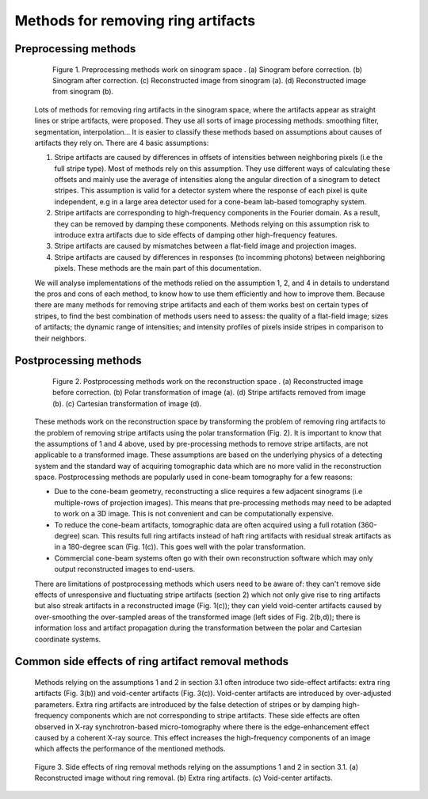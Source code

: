 ***********************************
Methods for removing ring artifacts
***********************************

Preprocessing methods
=====================

    .. figure:: section3_figs/fig1.jpg
        :figwidth: 90 %
        :align: center
        :figclass: align-center

        Figure 1. Preprocessing methods work on sinogram space . (a) Sinogram before
        correction. (b) Sinogram after correction. (c) Reconstructed image from
        sinogram (a). (d) Reconstructed image from sinogram (b).

    Lots of methods for removing ring artifacts in the sinogram space, where the
    artifacts appear as straight lines or stripe artifacts, were proposed. They use
    all sorts of image processing methods: smoothing filter, segmentation, interpolation...
    It is easier to classify these methods based on assumptions about causes of artifacts
    they rely on. There are 4 basic assumptions:

    1. Stripe artifacts are caused by differences in offsets of intensities
       between neighboring pixels (i.e the full stripe type). Most of methods rely on
       this assumption. They use different ways of calculating these offsets and
       mainly use the average of intensities along the angular direction of a
       sinogram to detect stripes. This assumption is valid for a detector
       system where the response of each pixel is quite independent, e.g in a large
       area detector used for a cone-beam lab-based tomography system.

    2. Stripe artifacts are corresponding to high-frequency components in the
       Fourier domain. As a result, they can be removed by damping these components.
       Methods relying on this assumption risk to introduce extra artifacts due to
       side effects of damping other high-frequency features.

    3. Stripe artifacts are caused by mismatches between a flat-field image and projection images.

    4. Stripe artifacts are caused by differences in responses (to incomming
       photons) between neighboring pixels. These methods are the main part of this
       documentation.

    We will analyse implementations of the methods relied on the assumption 1, 2,
    and 4 in details to understand the pros and cons of each method, to know how to
    use them efficiently and how to improve them. Because there are many methods for
    removing stripe artifacts and each of them works best on certain types of
    stripes, to find the best combination of methods users need to assess: the
    quality of a flat-field image; sizes of artifacts; the dynamic range of intensities;
    and intensity profiles of pixels inside stripes in comparison to their neighbors.

    .. toctree::
        :maxdepth: 2

        section3_1/section3_1_1
        section3_1/section3_1_2
        section3_1/section3_1_3
        section3_1/section3_1_4
        section3_1/section3_1_5
        section3_1/section3_1_6

.. _section_3_2:

Postprocessing methods
======================

    .. figure:: section3_figs/fig2.jpg
        :figwidth: 90 %
        :align: center
        :figclass: align-center

        Figure 2. Postprocessing methods work on the reconstruction space . (a)
        Reconstructed image before correction. (b) Polar transformation of image (a).
        (d) Stripe artifacts removed from image (b). (c) Cartesian transformation of
        image (d).

    These methods work on the reconstruction space by transforming the problem of
    removing ring artifacts to the problem of removing stripe artifacts using the
    polar transformation (Fig. 2). It is important to know that the assumptions
    of 1 and 4 above, used by pre-processing methods to remove stripe artifacts, are
    not applicable to a transformed image. These assumptions are based on
    the underlying physics of a detecting system and the standard way of acquiring
    tomographic data which are no more valid in the reconstruction space. Postprocessing
    methods are popularly used in cone-beam tomography for a few reasons:

    - Due to the cone-beam geometry, reconstructing a slice requires a few adjacent
      sinograms (i.e multiple-rows of projection images). This means that
      pre-processing methods may need to be adapted to work on a 3D image. This is
      not convenient and can be computationally expensive.

    - To reduce the cone-beam artifacts, tomographic data are often acquired using a
      full rotation (360-degree) scan. This results full ring artifacts instead of
      haft ring artifacts with residual streak artifacts as in a 180-degree scan
      (Fig. 1(c)). This goes well with the polar transformation.

    - Commercial cone-beam systems often go with their own reconstruction software
      which may only output reconstructed images to end-users.

    There are limitations of postprocessing methods which users need to be aware
    of: they can't remove side effects of unresponsive and fluctuating stripe artifacts (section 2)
    which not only give rise to ring artifacts but also streak artifacts in
    a reconstructed image (Fig. 1(c)); they can yield void-center artifacts
    caused by over-smoothing the over-sampled areas of the transformed image (left
    sides of Fig. 2(b,d)); there is information loss and artifact propagation
    during the transformation between the polar and Cartesian coordinate systems.

    .. toctree::

        section3_2/section3_2_1

Common side effects of ring artifact removal methods
====================================================

    Methods relying on the assumptions 1 and 2 in section 3.1 often introduce
    two side-effect artifacts: extra ring artifacts (Fig. 3(b)) and void-center
    artifacts (Fig. 3(c)). Void-center artifacts are introduced by over-adjusted
    parameters. Extra ring artifacts are introduced by the false detection of
    stripes or by damping high-frequency components which are not corresponding
    to stripe artifacts. These side effects are often observed in X-ray
    synchrotron-based micro-tomography where there is the edge-enhancement effect
    caused by a coherent X-ray source. This effect increases the high-frequency
    components of an image which affects the performance of the mentioned methods.

    .. figure:: section3_figs/fig3.jpg
        :figwidth: 100 %
        :align: center
        :figclass: align-center

        Figure 3. Side effects of ring removal methods relying on the assumptions 1
        and 2 in section 3.1. (a) Reconstructed image without ring removal. (b) Extra
        ring artifacts. (c) Void-center artifacts.
